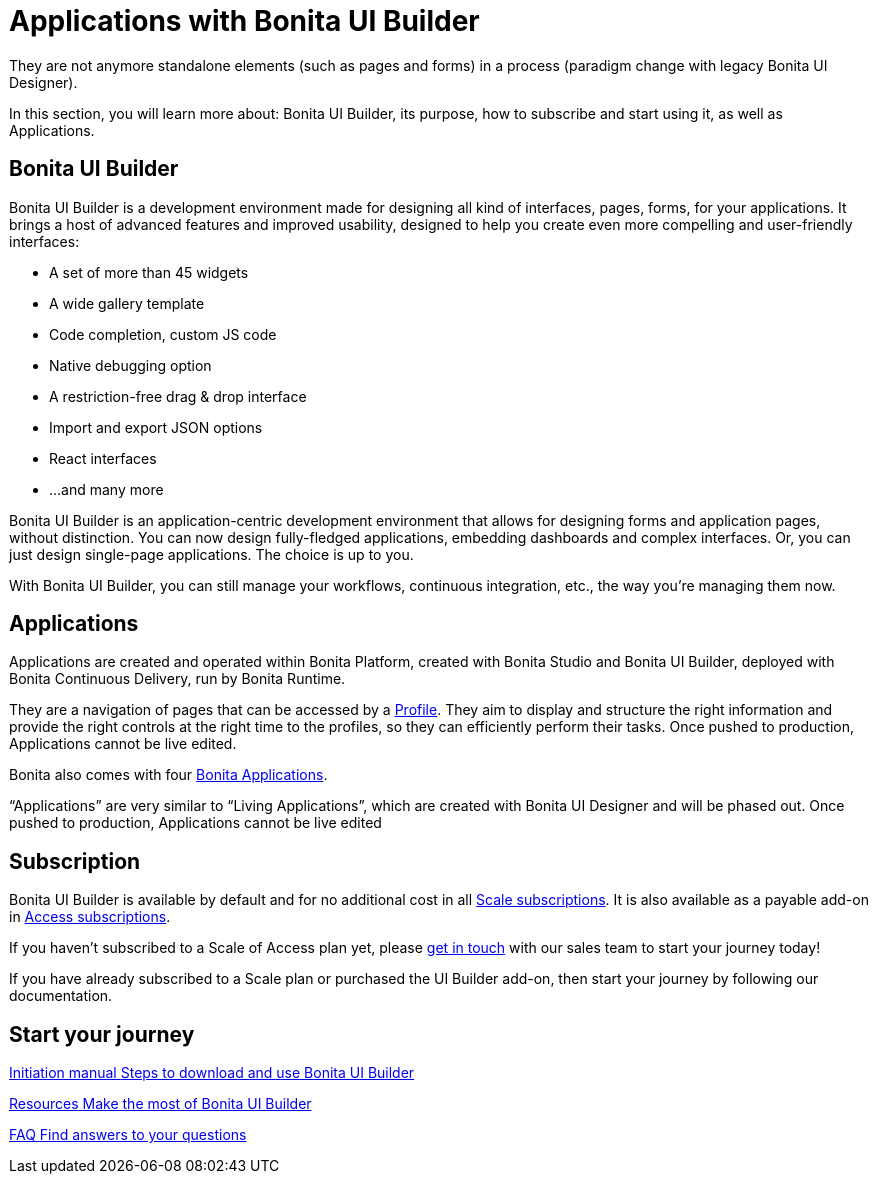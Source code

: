 = Applications with Bonita UI Builder
:page-aliases: ROOT:bonita-ui-builder.adoc
:description: In this section, you will learn more about: Bonita UI Builder, its purpose, how to subscribe and start using it, as well as Applications.
They are not anymore standalone elements (such as pages and forms) in a process (paradigm change with legacy Bonita UI Designer).

{description}

== Bonita UI Builder


Bonita UI Builder is a development environment made for designing all kind of interfaces, pages, forms, for your applications. 
It brings a host of advanced features and improved usability, designed to help you create even more compelling and user-friendly interfaces: 

* A set of more than 45 widgets
* A wide gallery template
* Code completion, custom JS code
* Native debugging option
* A restriction-free drag & drop interface
* Import and export JSON options
* React interfaces
* ...and many more

Bonita UI Builder is an application-centric development environment that allows for designing forms and application pages, without distinction. You can now design fully-fledged applications, embedding dashboards and complex interfaces. Or, you can just design single-page applications. The choice is up to you. 

With Bonita UI Builder, you can still manage your workflows, continuous integration, etc., the way you’re managing them now. 


== Applications

Applications are created and operated within Bonita Platform, created with Bonita Studio and Bonita UI Builder, deployed with Bonita Continuous Delivery, run by Bonita Runtime. 

They are a navigation of pages that can be accessed by a xref:identity:profiles-overview.adoc[Profile]. They aim to display and structure the right information and provide the right controls at the right time to the profiles, so they can efficiently perform their tasks. Once pushed to production, Applications cannot be live edited.

Bonita also comes with four xref:runtime:bonita-applications-interface-overview.adoc[Bonita Applications].

“Applications” are very similar to “Living Applications”, which are created with Bonita UI Designer and will be phased out. Once pushed to production, Applications cannot be live edited


== Subscription

Bonita UI Builder is available by default and for no additional cost in all https://www.bonitasoft.com/pricing[Scale subscriptions]. It is also available as a payable add-on in https://www.bonitasoft.com/pricing[Access subscriptions]. 

If you haven’t subscribed to a Scale of Access plan yet, please https://www.bonitasoft.com/contact-us[get in touch] with our sales team to start your journey today!

If you have already subscribed to a Scale plan or purchased the UI Builder add-on, then start your journey by following our documentation.


[.card-section]
== Start your journey

[.card.card-index]
--
xref:applications:initiation-manual.adoc[[.card-title]#Initiation manual# [.card-body.card-content-overflow]#pass:q[Steps to download and use Bonita UI Builder]#]
--

[.card.card-index]
--
xref:applications:resources.adoc[[.card-title]#Resources# [.card-body.card-content-overflow]#pass:q[Make the most of Bonita UI Builder]#]
--

[.card.card-index]
--
xref:applications:faq.adoc[[.card-title]#FAQ# [.card-body.card-content-overflow]#pass:q[Find answers to your questions]#]
--

[.card-section]

